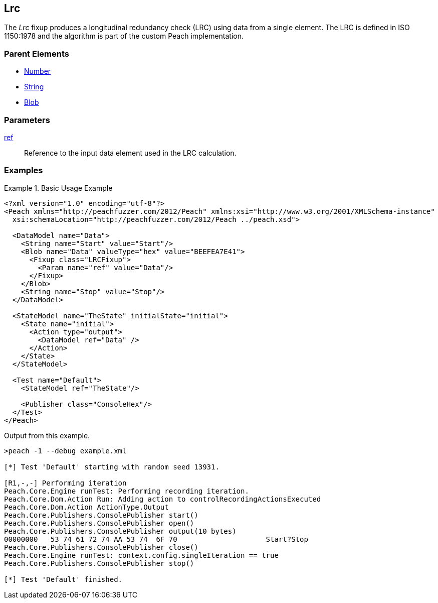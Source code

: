 <<<
[[Fixups_LRCFixup]]
== Lrc

// Reviewed:
//  - 02/18/2014: Seth & Adam: Outlined
// Expand description to include use case "This is used when fuzzing {0} protocols"
// Give full pit to run using hex publisher, test works
// List Parent element types
// Number, String, Blob

// Updated:
// - 02/18/2014: Jordyn
// Added full examples

// Updated:
// - 02/21/2014: Mick
// Parent elements

The _Lrc_ fixup produces a longitudinal redundancy check (LRC) using data from a single element.
The LRC is defined in ISO 1150:1978 and the algorithm is part of the custom Peach implementation.

=== Parent Elements

 * xref:Number[Number]
 * xref:String[String]
 * xref:Blob[Blob]

=== Parameters

xref:ref[ref]:: Reference to the input data element used in the LRC calculation.

=== Examples

.Basic Usage Example
====================
[source,xml]
----
<?xml version="1.0" encoding="utf-8"?>
<Peach xmlns="http://peachfuzzer.com/2012/Peach" xmlns:xsi="http://www.w3.org/2001/XMLSchema-instance"
  xsi:schemaLocation="http://peachfuzzer.com/2012/Peach ../peach.xsd">

  <DataModel name="Data">
    <String name="Start" value="Start"/>
    <Blob name="Data" valueType="hex" value="BEEFEA7E41">
      <Fixup class="LRCFixup">
        <Param name="ref" value="Data"/>
      </Fixup>
    </Blob>
    <String name="Stop" value="Stop"/>
  </DataModel>

  <StateModel name="TheState" initialState="initial">
    <State name="initial">
      <Action type="output">
        <DataModel ref="Data" />
      </Action>
    </State>
  </StateModel>

  <Test name="Default">
    <StateModel ref="TheState"/>

    <Publisher class="ConsoleHex"/>
  </Test>
</Peach>
----

Output from this example.

----
>peach -1 --debug example.xml

[*] Test 'Default' starting with random seed 13931.

[R1,-,-] Performing iteration
Peach.Core.Engine runTest: Performing recording iteration.
Peach.Core.Dom.Action Run: Adding action to controlRecordingActionsExecuted
Peach.Core.Dom.Action ActionType.Output
Peach.Core.Publishers.ConsolePublisher start()
Peach.Core.Publishers.ConsolePublisher open()
Peach.Core.Publishers.ConsolePublisher output(10 bytes)
00000000   53 74 61 72 74 AA 53 74  6F 70                     Start?Stop
Peach.Core.Publishers.ConsolePublisher close()
Peach.Core.Engine runTest: context.config.singleIteration == true
Peach.Core.Publishers.ConsolePublisher stop()

[*] Test 'Default' finished.
----
====================
